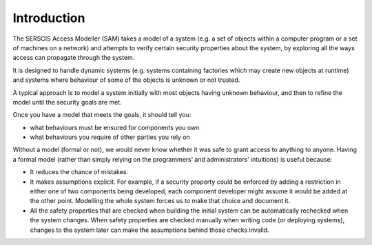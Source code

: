 Introduction
============

The SERSCIS Access Modeller (SAM) takes a model of a system (e.g. a set of objects
within a computer program or a set of machines on a network) and attempts to verify
certain security properties about the system, by exploring all the ways access can
propagate through the system.

It is designed to handle dynamic systems (e.g. systems containing factories
which may create new objects at runtime) and systems where behaviour of some
of the objects is unknown or not trusted.

A typical approach is to model a system initially with most objects having
unknown behaviour, and then to refine the model until the security goals are met.

Once you have a model that meets the goals, it should tell you:

* what behaviours must be ensured for components you own
* what behaviours you require of other parties you rely on

Without a model (formal or not), we would never know whether it was safe to
grant access to anything to anyone. Having a formal model (rather than simply
relying on the programmers’ and administrators’ intuitions) is useful because:

* It reduces the chance of mistakes.

* It makes assumptions explicit. For example, if a security property
  could be enforced by adding a restriction in either one of two
  components being developed, each component developer might
  assume it would be added at the other point. Modelling the
  whole system forces us to make that choice and document it.

* All the safety properties that are checked when building the initial
  system can be automatically rechecked when the system changes.
  When safety properties are checked manually when writing code
  (or deploying systems), changes to the system later can make
  the assumptions behind those checks invalid.
